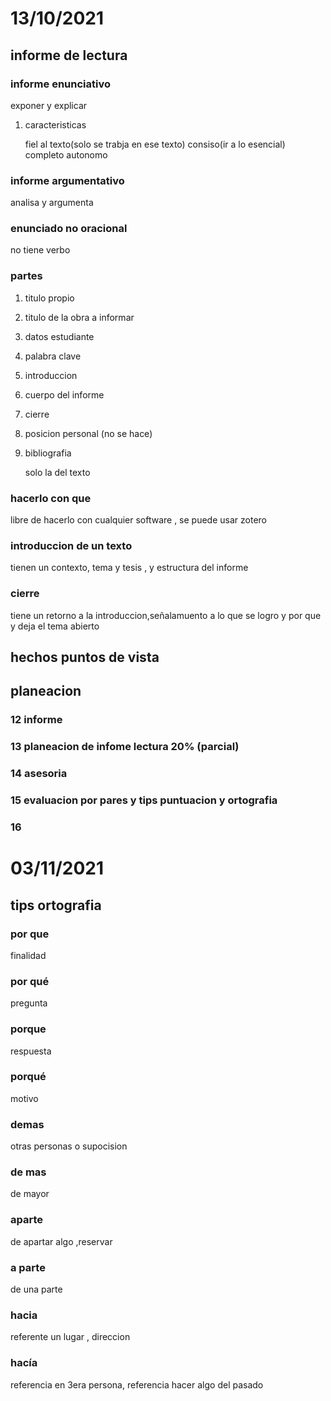 * 13/10/2021
** informe de lectura
*** informe enunciativo
    exponer y explicar
**** caracteristicas
     fiel al texto(solo se trabja en ese texto)
     consiso(ir a lo esencial)
     completo
     autonomo
*** informe argumentativo
    analisa y argumenta
*** enunciado no oracional
    no tiene verbo
*** partes
**** titulo propio
**** titulo de la obra a informar
**** datos estudiante
**** palabra clave
**** introduccion
**** cuerpo del informe
**** cierre
**** posicion personal (no se hace)
**** bibliografia
solo la del texto
*** hacerlo con que
libre de hacerlo con cualquier software , se puede usar zotero
*** introduccion de un texto
tienen un contexto, tema y tesis , y estructura del informe
*** cierre
    tiene un retorno a la introduccion,señalamuento a lo que se logro y por que y deja el tema abierto
** hechos puntos de vista
** planeacion
*** 12 informe
*** 13 planeacion de infome lectura 20% (parcial)
*** 14 asesoria 
*** 15 evaluacion por pares y tips puntuacion y ortografia
*** 16 
* 03/11/2021
** tips ortografia
*** por que
    finalidad
*** por qué
    pregunta
*** porque
    respuesta
*** porqué
    motivo
*** demas
    otras personas o supocision
*** de mas
    de mayor 
*** aparte
    de apartar algo ,reservar
*** a parte
    de una parte
*** hacia
    referente un lugar , direccion
*** hacía
    referencia en 3era persona, referencia hacer algo del pasado
